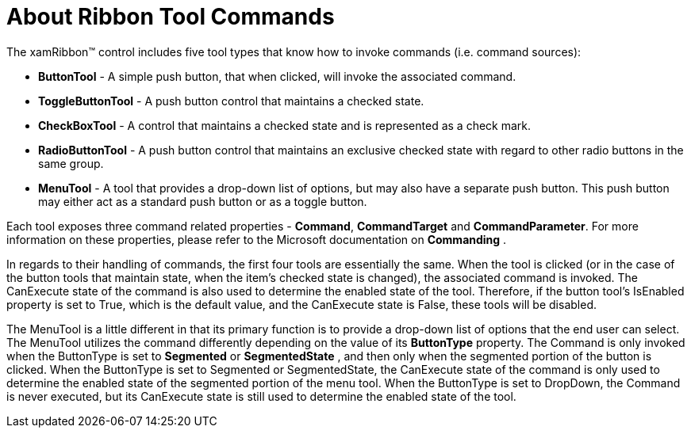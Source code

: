 ﻿////

|metadata|
{
    "name": "xamribbon-about-ribbon-tool-commands",
    "controlName": ["xamRibbon"],
    "tags": ["Getting Started"],
    "guid": "{8C6E9184-7E12-4B62-A4F9-23155F12C681}",  
    "buildFlags": [],
    "createdOn": "2012-01-30T19:39:54.0861703Z"
}
|metadata|
////

= About Ribbon Tool Commands



The xamRibbon™ control includes five tool types that know how to invoke commands (i.e. command sources):

* *ButtonTool* - A simple push button, that when clicked, will invoke the associated command.
* *ToggleButtonTool* - A push button control that maintains a checked state.
* *CheckBoxTool* - A control that maintains a checked state and is represented as a check mark.
* *RadioButtonTool* - A push button control that maintains an exclusive checked state with regard to other radio buttons in the same group.
* *MenuTool* - A tool that provides a drop-down list of options, but may also have a separate push button. This push button may either act as a standard push button or as a toggle button.

Each tool exposes three command related properties - *Command*, *CommandTarget* and *CommandParameter*. For more information on these properties, please refer to the Microsoft documentation on *Commanding* .

In regards to their handling of commands, the first four tools are essentially the same. When the tool is clicked (or in the case of the button tools that maintain state, when the item's checked state is changed), the associated command is invoked. The CanExecute state of the command is also used to determine the enabled state of the tool. Therefore, if the button tool's IsEnabled property is set to True, which is the default value, and the CanExecute state is False, these tools will be disabled.

The MenuTool is a little different in that its primary function is to provide a drop-down list of options that the end user can select. The MenuTool utilizes the command differently depending on the value of its *ButtonType* property. The Command is only invoked when the ButtonType is set to *Segmented* or *SegmentedState* , and then only when the segmented portion of the button is clicked. When the ButtonType is set to Segmented or SegmentedState, the CanExecute state of the command is only used to determine the enabled state of the segmented portion of the menu tool. When the ButtonType is set to DropDown, the Command is never executed, but its CanExecute state is still used to determine the enabled state of the tool.